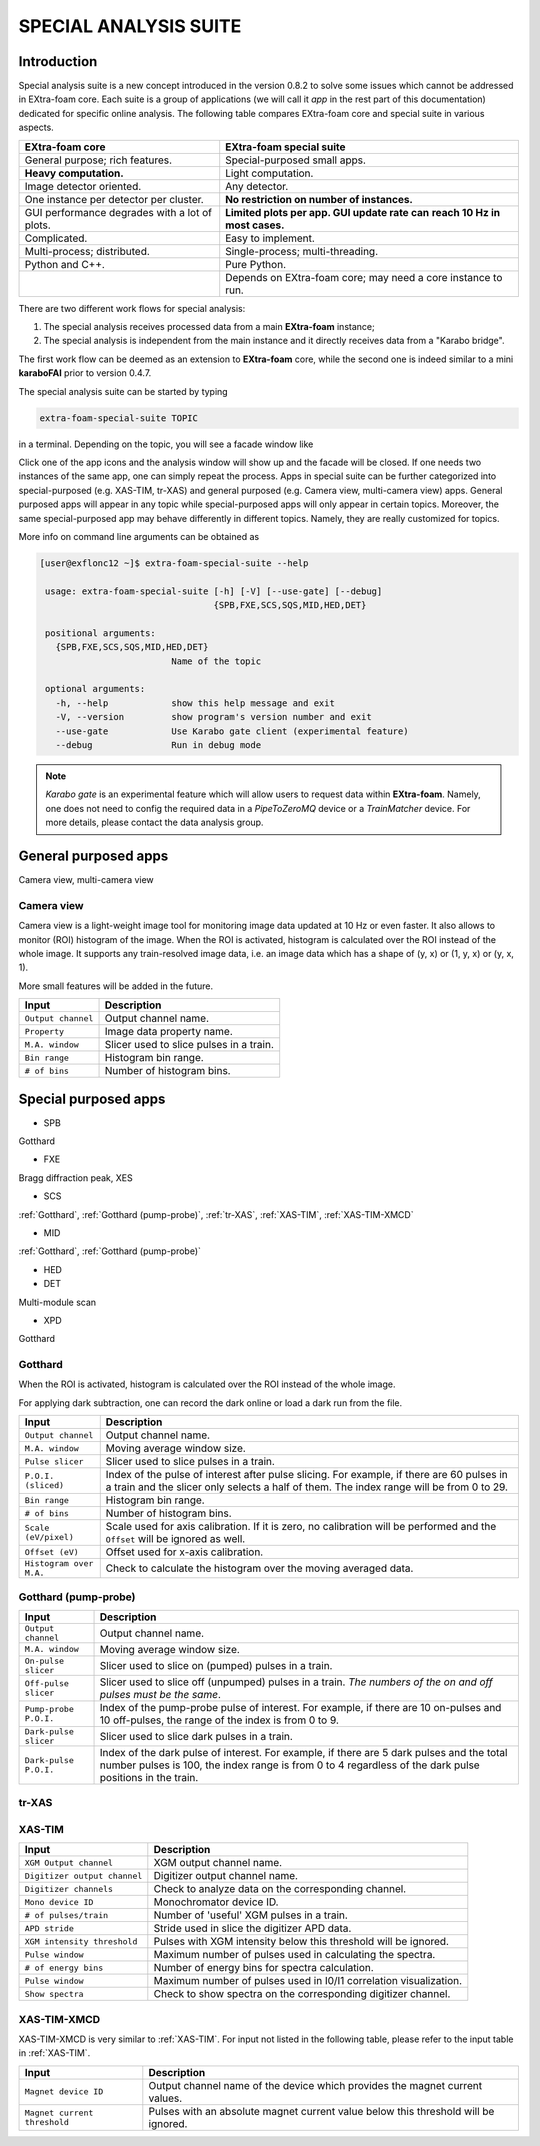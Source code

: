 SPECIAL ANALYSIS SUITE
======================

Introduction
------------

Special analysis suite is a new concept introduced in the version 0.8.2 to solve some issues which cannot
be addressed in EXtra-foam core. Each suite is a group of applications (we will call it *app* in the rest
part of this documentation) dedicated for specific online analysis. The following table compares
EXtra-foam core and special suite in various aspects.

+------------------------------------------------+--------------------------------------------------+
| EXtra-foam core                                | EXtra-foam special suite                         |
+================================================+==================================================+
| General purpose; rich features.                | Special-purposed small apps.                     |
+------------------------------------------------+--------------------------------------------------+
| **Heavy computation.**                         | Light computation.                               |
+------------------------------------------------+--------------------------------------------------+
| Image detector oriented.                       | Any detector.                                    |
+------------------------------------------------+--------------------------------------------------+
| One instance per detector per cluster.         | **No restriction on number of instances.**       |
+------------------------------------------------+--------------------------------------------------+
| GUI performance degrades with a lot of plots.  | **Limited plots per app. GUI update rate can**   |
|                                                | **reach 10 Hz in most cases.**                   |
+------------------------------------------------+--------------------------------------------------+
| Complicated.                                   | Easy to implement.                               |
+------------------------------------------------+--------------------------------------------------+
| Multi-process; distributed.                    | Single-process; multi-threading.                 |
+------------------------------------------------+--------------------------------------------------+
| Python and C++.                                | Pure Python.                                     |
+------------------------------------------------+--------------------------------------------------+
|                                                | Depends on EXtra-foam core; may need a core      |
|                                                | instance to run.                                 |
+------------------------------------------------+--------------------------------------------------+

There are two different work flows for special analysis:

1. The special analysis receives processed data from a main **EXtra-foam** instance;
2. The special analysis is independent from the main instance and it directly receives
   data from a "Karabo bridge".

The first work flow can be deemed as an extension to **EXtra-foam** core, while the second one
is indeed similar to a mini **karaboFAI** prior to version 0.4.7.

The special analysis suite can be started by typing

.. code-block:: bash

    extra-foam-special-suite TOPIC

in a terminal. Depending on the topic, you will see a facade window like

.. image:: images/special_suite_facade_scs.png

Click one of the app icons and the analysis window will show up and the facade will be
closed. If one needs two instances of the same app, one can simply repeat the process.
Apps in special suite can be further categorized into special-purposed (e.g.
XAS-TIM, tr-XAS) and general purposed (e.g. Camera view, multi-camera view) apps. General
purposed apps will appear in any topic while special-purposed apps will only appear in
certain topics. Moreover, the same special-purposed app may behave differently in
different topics. Namely, they are really customized for topics.

More info on command line arguments can be obtained as

.. code-block:: console

   [user@exflonc12 ~]$ extra-foam-special-suite --help

    usage: extra-foam-special-suite [-h] [-V] [--use-gate] [--debug]
                                    {SPB,FXE,SCS,SQS,MID,HED,DET}

    positional arguments:
      {SPB,FXE,SCS,SQS,MID,HED,DET}
                            Name of the topic

    optional arguments:
      -h, --help            show this help message and exit
      -V, --version         show program's version number and exit
      --use-gate            Use Karabo gate client (experimental feature)
      --debug               Run in debug mode

.. note::
    *Karabo gate* is an experimental feature which will allow users to request data
    within **EXtra-foam**. Namely, one does not need to config the required data in
    a *PipeToZeroMQ* device or a *TrainMatcher* device. For more details, please
    contact the data analysis group.


General purposed apps
---------------------

Camera view, multi-camera view


.. _Camera view:

Camera view
"""""""""""

.. image:: images/special_suite_camera_view.jpg
   :width: 800

Camera view is a light-weight image tool for monitoring image data updated at 10 Hz or even faster.
It also allows to monitor (ROI) histogram of the image. When the ROI is activated, histogram is
calculated over the ROI instead of the whole image. It supports any train-resolved image data, i.e.
an image data which has a shape of (y, x) or (1, y, x) or (y, x, 1).

More small features will be added in the future.

+----------------------------+--------------------------------------------------------------------+
| Input                      | Description                                                        |
+============================+====================================================================+
| ``Output channel``         | Output channel name.                                               |
+----------------------------+--------------------------------------------------------------------+
| ``Property``               | Image data property name.                                          |
+----------------------------+--------------------------------------------------------------------+
| ``M.A. window``            | Slicer used to slice pulses in a train.                            |
+----------------------------+--------------------------------------------------------------------+
| ``Bin range``              | Histogram bin range.                                               |
+----------------------------+--------------------------------------------------------------------+
| ``# of bins``              | Number of histogram bins.                                          |
+----------------------------+--------------------------------------------------------------------+


Special purposed apps
---------------------

- SPB

Gotthard

- FXE

Bragg diffraction peak, XES

- SCS

:ref:`Gotthard`, :ref:`Gotthard (pump-probe)`, :ref:`tr-XAS`, :ref:`XAS-TIM`, :ref:`XAS-TIM-XMCD`

- MID

:ref:`Gotthard`, :ref:`Gotthard (pump-probe)`

- HED

- DET

Multi-module scan

- XPD

Gotthard


.. _Gotthard:

Gotthard
""""""""

.. image:: images/special_suite_gotthard.jpg
   :width: 800

When the ROI is activated, histogram is calculated over the ROI instead of the whole image.

For applying dark subtraction, one can record the dark online or load a dark run from the file.

+----------------------------+--------------------------------------------------------------------+
| Input                      | Description                                                        |
+============================+====================================================================+
| ``Output channel``         | Output channel name.                                               |
+----------------------------+--------------------------------------------------------------------+
| ``M.A. window``            | Moving average window size.                                        |
+----------------------------+--------------------------------------------------------------------+
| ``Pulse slicer``           | Slicer used to slice pulses in a train.                            |
+----------------------------+--------------------------------------------------------------------+
| ``P.O.I. (sliced)``        | Index of the pulse of interest after pulse slicing. For example,   |
|                            | if there are 60 pulses in a train and the slicer only selects a    |
|                            | half of them. The index range will be from 0 to 29.                |
+----------------------------+--------------------------------------------------------------------+
| ``Bin range``              | Histogram bin range.                                               |
+----------------------------+--------------------------------------------------------------------+
| ``# of bins``              | Number of histogram bins.                                          |
+----------------------------+--------------------------------------------------------------------+
| ``Scale (eV/pixel)``       | Scale used for axis calibration. If it is zero, no calibration     |
|                            | will be performed and the ``Offset`` will be ignored as well.      |
+----------------------------+--------------------------------------------------------------------+
| ``Offset (eV)``            | Offset used for x-axis calibration.                                |
+----------------------------+--------------------------------------------------------------------+
| ``Histogram over M.A.``    | Check to calculate the histogram over the moving averaged data.    |
+----------------------------+--------------------------------------------------------------------+

.. _Gotthard (pump-probe):

Gotthard (pump-probe)
"""""""""""""""""""""

.. image:: images/special_suite_gotthard_pump_probe.jpg
   :width: 800

+----------------------------+--------------------------------------------------------------------+
| Input                      | Description                                                        |
+============================+====================================================================+
| ``Output channel``         | Output channel name.                                               |
+----------------------------+--------------------------------------------------------------------+
| ``M.A. window``            | Moving average window size.                                        |
+----------------------------+--------------------------------------------------------------------+
| ``On-pulse slicer``        | Slicer used to slice on (pumped) pulses in a train.                |
+----------------------------+--------------------------------------------------------------------+
| ``Off-pulse slicer``       | Slicer used to slice off (unpumped) pulses in a train. *The        |
|                            | numbers of the on and off pulses must be the same*.                |
+----------------------------+--------------------------------------------------------------------+
| ``Pump-probe P.O.I.``      | Index of the pump-probe pulse of interest. For example, if there   |
|                            | are 10 on-pulses and 10 off-pulses, the range of the index         |
|                            | is from 0 to 9.                                                    |
+----------------------------+--------------------------------------------------------------------+
| ``Dark-pulse slicer``      | Slicer used to slice dark pulses in a train.                       |
+----------------------------+--------------------------------------------------------------------+
| ``Dark-pulse P.O.I.``      | Index of the dark pulse of interest. For example, if there are 5   |
|                            | dark pulses and the total number pulses is 100, the index range    |
|                            | is from 0 to 4 regardless of the dark pulse positions in the       |
|                            | train.                                                             |
+----------------------------+--------------------------------------------------------------------+

.. _tr-XAS:

tr-XAS
""""""

.. image:: images/special_suite_tr_xas.png
   :width: 800


.. _XAS-TIM:

XAS-TIM
"""""""

.. image:: images/special_suite_xas_tim.png
   :width: 800

+------------------------------+--------------------------------------------------------------------+
| Input                        | Description                                                        |
+==============================+====================================================================+
| ``XGM Output channel``       | XGM output channel name.                                           |
+------------------------------+--------------------------------------------------------------------+
| ``Digitizer output channel`` | Digitizer output channel name.                                     |
+------------------------------+--------------------------------------------------------------------+
| ``Digitizer channels``       | Check to analyze data on the corresponding channel.                |
+------------------------------+--------------------------------------------------------------------+
| ``Mono device ID``           | Monochromator device ID.                                           |
+------------------------------+--------------------------------------------------------------------+
| ``# of pulses/train``        | Number of 'useful' XGM pulses in a train.                          |
+------------------------------+--------------------------------------------------------------------+
| ``APD stride``               | Stride used in slice the digitizer APD data.                       |
+------------------------------+--------------------------------------------------------------------+
| ``XGM intensity threshold``  | Pulses with XGM intensity below this threshold will be ignored.    |
+------------------------------+--------------------------------------------------------------------+
| ``Pulse window``             | Maximum number of pulses used in calculating the spectra.          |
+------------------------------+--------------------------------------------------------------------+
| ``# of energy bins``         | Number of energy bins for spectra calculation.                     |
+------------------------------+--------------------------------------------------------------------+
| ``Pulse window``             | Maximum number of pulses used in I0/I1 correlation visualization.  |
+------------------------------+--------------------------------------------------------------------+
| ``Show spectra``             | Check to show spectra on the corresponding digitizer channel.      |
+------------------------------+--------------------------------------------------------------------+

.. _XAS-TIM-XMCD:

XAS-TIM-XMCD
""""""""""""

.. image:: images/special_suite_xas_tim_xmcd.png
   :width: 800

XAS-TIM-XMCD is very similar to :ref:`XAS-TIM`. For input not listed in the following table, please
refer to the input table in :ref:`XAS-TIM`.

+------------------------------+--------------------------------------------------------------------+
| Input                        | Description                                                        |
+==============================+====================================================================+
| ``Magnet device ID``         | Output channel name of the device which provides the magnet        |
|                              | current values.                                                    |
+------------------------------+--------------------------------------------------------------------+
| ``Magnet current threshold`` | Pulses with an absolute magnet current value below this threshold  |
|                              | will be ignored.                                                   |
+------------------------------+--------------------------------------------------------------------+
